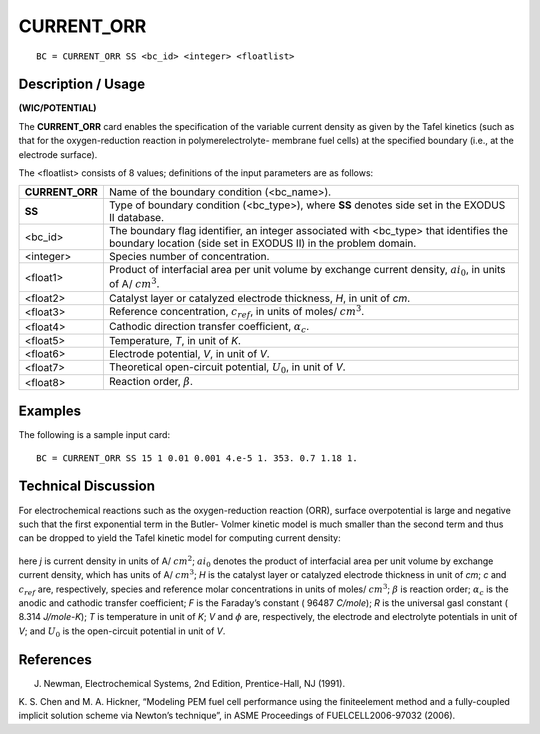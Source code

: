 ***************
**CURRENT_ORR**
***************

::

	BC = CURRENT_ORR SS <bc_id> <integer> <floatlist>

-----------------------
**Description / Usage**
-----------------------

**(WIC/POTENTIAL)**

The **CURRENT_ORR** card enables the specification of the variable current density as
given by the Tafel kinetics (such as that for the oxygen-reduction reaction in polymerelectrolyte-
membrane fuel cells) at the specified boundary (i.e., at the electrode
surface).

The <floatlist> consists of 8 values; definitions of the input parameters are as follows:

=============== =================================================================
**CURRENT_ORR** Name of the boundary condition (<bc_name>).
**SS**          Type of boundary condition (<bc_type>), where **SS**
                denotes side set in the EXODUS II database.
<bc_id>         The boundary flag identifier, an integer associated with
                <bc_type> that identifies the boundary location (side set
                in EXODUS II) in the problem domain.
<integer>       Species number of concentration.
<float1>        Product of interfacial area per unit volume by exchange
                current density, 
                :math:`ai_0`, in units of A/ :math:`cm^3`.
<float2>        Catalyst layer or catalyzed electrode thickness, *H*, in unit
                of *cm*.
<float3>        Reference concentration, :math:`c_{ref}`, in units of 
                \moles/ :math:`cm^3`.
<float4>        Cathodic direction transfer coefficient, :math:`\alpha_c`.
<float5>        Temperature, *T*, in unit of *K*.
<float6>        Electrode potential, *V*, in unit of *V*.
<float7>        Theoretical open-circuit potential, :math:`U_0`, in unit of *V*.
<float8>        Reaction order, :math:`\beta`.
=============== =================================================================

------------
**Examples**
------------

The following is a sample input card:
::

   BC = CURRENT_ORR SS 15 1 0.01 0.001 4.e-5 1. 353. 0.7 1.18 1.

-------------------------
**Technical Discussion**
-------------------------

For electrochemical reactions such as the oxygen-reduction reaction (ORR), surface
overpotential is large and negative such that the first exponential term in the Butler-
Volmer kinetic model is much smaller than the second term and thus can be dropped to
yield the Tafel kinetic model for computing current density:

.. figure:: /figures/187_goma_physics.png
	:align: center
	:width: 90%

here *j* is current density in units of A/ :math:`cm^2`; :math:`ai_0` denotes the product of interfacial area
per unit volume by exchange current density, which has units of A/ :math:`cm^3`; *H* is the
catalyst layer or catalyzed electrode thickness in unit of *cm*; *c* and :math:`c_{ref}` are, respectively,
species and reference molar concentrations in units of moles/ :math:`cm^3`; :math:`\beta` is reaction order; :math:`\alpha_c` is the anodic and cathodic transfer coefficient; *F* is the Faraday’s constant ( 96487 *C/mole*); *R* is the universal gasl constant ( 8.314 *J/mole-K*); *T* is temperature in unit of *K*; *V* and :math:`\phi` are, respectively, the electrode and electrolyte potentials in unit of *V*; and :math:`U_0` is the open-circuit potential in unit of *V*.



--------------
**References**
--------------

J. Newman, Electrochemical Systems, 2nd Edition, Prentice-Hall, NJ (1991).

K. S. Chen and M. A. Hickner, “Modeling PEM fuel cell performance using the finiteelement
method and a fully-coupled implicit solution scheme via Newton’s technique”,
in ASME Proceedings of FUELCELL2006-97032 (2006).